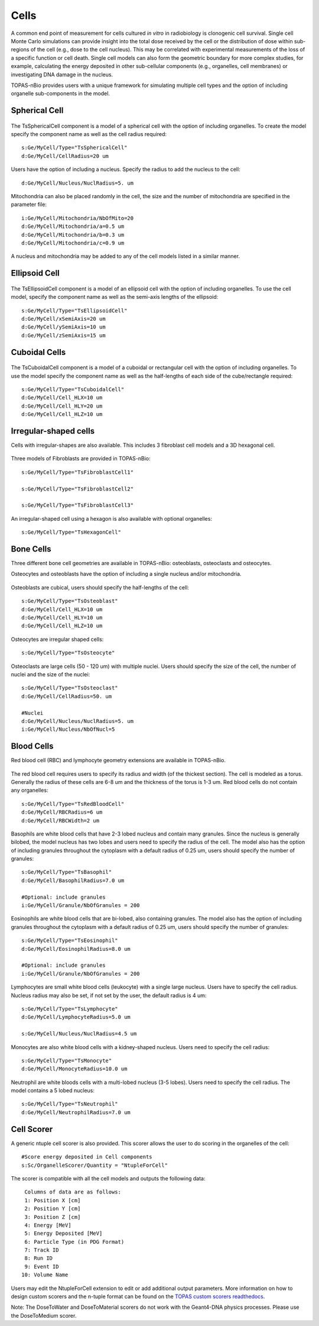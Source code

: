Cells
=====

A common end point of measurement for cells cultured *in vitro* in radiobiology is clonogenic cell survival. Single cell Monte Carlo simulations can provide insight into the total dose received by the cell or the distribution of dose within sub-regions of the cell (e.g., dose to the cell nucleus). This may be correlated with experimental measurements of the loss of a specific function or cell death. Single cell models can also form the geometric boundary for more complex studies, for example, calculating the energy deposited in other sub-cellular components (e.g., organelles, cell membranes) or investigating DNA damage in the nucleus. 

TOPAS-nBio provides users with a unique framework for simulating multiple cell types and the option of including organelle sub-components in the model. 

Spherical Cell
---------------
.. figure:: images/SphericalCell.png
   :width: 300
   :align: center 


The TsSphericalCell component is a model of a spherical cell with the option of including organelles. 
To create the model specify the component name as well as the cell radius required::  

  s:Ge/MyCell/Type="TsSphericalCell"
  d:Ge/MyCell/CellRadius=20 um

Users have the option of including a nucleus. Specify the radius to add the nucleus to the cell::

  d:Ge/MyCell/Nucleus/NuclRadius=5. um


Mitochondria can also be placed randomly in the cell, the size and the number of mitochondria are specified in the parameter file::

  i:Ge/MyCell/Mitochondria/NbOfMito=20
  d:Ge/MyCell/Mitochondria/a=0.5 um
  d:Ge/MyCell/Mitochondria/b=0.3 um
  d:Ge/MyCell/Mitochondria/c=0.9 um

A nucleus and mitochondria may be added to any of the cell models listed in a similar manner.


Ellipsoid Cell
--------------
.. figure:: images/EllipsoidCell.png
   :width: 300
   :align: center

The TsEllipsoidCell component is a model of an ellipsoid cell with the option of including organelles. 
To use the cell model, specify the component name as well as the semi-axis lengths of the ellipsoid:: 

  s:Ge/MyCell/Type="TsEllipsoidCell"
  d:Ge/MyCell/xSemiAxis=20 um
  d:Ge/MyCell/ySemiAxis=10 um
  d:Ge/MyCell/zSemiAxis=15 um


Cuboidal Cells
--------------
.. figure:: images/CubodialCell.png
   :width: 300
   :align: center 

The TsCuboidalCell component is a model of a cuboidal or rectangular cell with the option of including organelles. 
To use the model specify the component name as well as the half-lengths of each side of the cube/rectangle required:: 

  s:Ge/MyCell/Type="TsCuboidalCell"
  d:Ge/MyCell/Cell_HLX=10 um
  d:Ge/MyCell/Cell_HLY=20 um
  d:Ge/MyCell/Cell_HLZ=10 um



Irregular-shaped cells
----------------------

Cells with irregular-shapes are also available. This includes 3 fibroblast cell models and a 3D hexagonal cell.

.. figure:: images/FibroblastCell1.png
   :width: 300
   :align: center
 
.. figure:: images/FibroblastCell2.png
   :width: 300
   :align: center

.. figure:: images/FibroblastCell3.png
   :width: 300
   :align: center

Three models of Fibroblasts are provided in TOPAS-nBio::

  s:Ge/MyCell/Type="TsFibroblastCell1"

  s:Ge/MyCell/Type="TsFibroblastCell2"

  s:Ge/MyCell/Type="TsFibroblastCell3"		

An irregular-shaped cell using a hexagon is also available with optional organelles::

  s:Ge/MyCell/Type="TsHexagonCell"
	


Bone Cells
----------

Three different bone cell geometries are available in TOPAS-nBio: osteoblasts, osteoclasts and osteocytes.

Osteocytes and osteoblasts have the option of including a single nucleus and/or mitochondria.

.. figure:: images/Osteoblast.png
   :width: 300
   :align: center

Osteoblasts are cubical, users should specify the half-lengths of the cell:: 

  s:Ge/MyCell/Type="TsOsteoblast"
  d:Ge/MyCell/Cell_HLX=10 um
  d:Ge/MyCell/Cell_HLY=10 um
  d:Ge/MyCell/Cell_HLZ=10 um

.. figure:: images/Osteocyte.png
   :width: 300
   :align: center

Osteocytes are irregular shaped cells::
 
  s:Ge/MyCell/Type="TsOsteocyte"

.. figure:: images/Osteoclast.png
   :width: 300
   :align: center

Osteoclasts are large cells (50 - 120 um) with multiple nuclei. Users should specify the size of the cell, the number of nuclei and the size of the nuclei::

  s:Ge/MyCell/Type="TsOsteoclast"
  d:Ge/MyCell/CellRadius=50. um

  #Nuclei
  d:Ge/MyCell/Nucleus/NuclRadius=5. um
  i:Ge/MyCell/Nucleus/NbOfNucl=5


Blood Cells
-----------
Red blood cell (RBC) and lymphocyte geometry extensions are available in TOPAS-nBio.

.. figure:: images/RBC.png
   :width: 300
   :align: center

The red blood cell requires users to specify its radius and width (of the thickest section). The cell is modeled as a torus. Generally the radius of these cells are 6-8 um and the thickness of the torus is 1-3 um. Red blood cells do not contain any organelles::

  s:Ge/MyCell/Type="TsRedBloodCell"
  d:Ge/MyCell/RBCRadius=6 um
  d:Ge/MyCell/RBCWidth=2 um


.. figure:: images/Basophil.png
   :width: 300
   :align: center

Basophils are white blood cells that have 2-3 lobed nucleus and contain many granules. Since the nucleus is generally bilobed, the model nucleus has two lobes and users need to specify the radius of the cell. The model also has the option of including granules throughout the cytoplasm with a default radius of 0.25 um, users should specify the number of granules::

  s:Ge/MyCell/Type="TsBasophil"
  d:Ge/MyCell/BasophilRadius=7.0 um

  #Optional: include granules
  i:Ge/MyCell/Granule/NbOfGranules = 200


.. figure:: images/Eosinophil.png
   :width: 300
   :align: center


Eosinophils are white blood cells that are bi-lobed, also containing granules. The model also has the option of including granules throughout the cytoplasm with a default radius of 0.25 um, users should specify the number of granules::

  s:Ge/MyCell/Type="TsEosinophil"
  d:Ge/MyCell/EosinophilRadius=8.0 um

  #Optional: include granules
  i:Ge/MyCell/Granule/NbOfGranules = 200

.. figure:: images/Lymphocyte.png
   :width: 300
   :align: center

Lymphocytes are small white blood cells (leukocyte) with a single large nucleus. Users have to specify the cell radius. Nucleus radius may also be set, if not set by the user, the default radius is 4 um:: 

  s:Ge/MyCell/Type="TsLymphocyte"
  d:Ge/MyCell/LymphocyteRadius=5.0 um

  s:Ge/MyCell/Nucleus/NuclRadius=4.5 um

.. figure:: images/Monocyte.png
   :width: 300
   :align: center

Monocytes are also white blood cells with a kidney-shaped nucleus. Users need to specify the cell radius::

  s:Ge/MyCell/Type="TsMonocyte"
  d:Ge/MyCell/MonocyteRadius=10.0 um


.. figure:: images/Neutrophil.png
   :width: 300
   :align: center

Neutrophil are white bloods cells with a multi-lobed nucleus (3-5 lobes). Users need to specify the cell radius. The model contains a 5 lobed nucleus::

  s:Ge/MyCell/Type="TsNeutrophil"
  d:Ge/MyCell/NeutrophilRadius=7.0 um

 




Cell Scorer
-----------
A generic ntuple cell scorer is also provided. This scorer allows the user to do scoring in the organelles of the cell::

  #Score energy deposited in Cell components
  s:Sc/OrganelleScorer/Quantity = "NtupleForCell" 

The scorer is compatible with all the cell models and outputs the following data::

  Columns of data are as follows:
  1: Position X [cm]
  2: Position Y [cm]
  3: Position Z [cm]
  4: Energy [MeV]
  5: Energy Deposited [MeV]
  6: Particle Type (in PDG Format)
  7: Track ID
  8: Run ID
  9: Event ID
 10: Volume Name

Users may edit the NtupleForCell extension to edit or add additional output parameters. More information on how to design custom scorers and the n-tuple format can be found on the `TOPAS custom scorers readthedocs`_.


Note: The DoseToWater and DoseToMaterial scorers do not work with the Geant4-DNA physics processes. Please use the DoseToMedium scorer. 

.. _TOPAS custom scorers readthedocs: https://topas.readthedocs.io/en/latest/extension-docs/scoring.html?highlight=tuple
   

 
   
